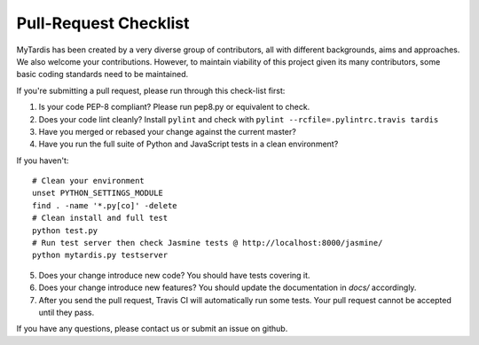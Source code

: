 Pull-Request Checklist
----------------------

MyTardis has been created by a very diverse group of contributors, all with
different backgrounds, aims and approaches. We also welcome your
contributions. However, to maintain viability of this project given its many
contributors, some basic coding standards need to be maintained.

If you're submitting a pull request, please run through this check-list first:

1. Is your code PEP-8 compliant? Please run pep8.py or equivalent to check.
2. Does your code lint cleanly? Install ``pylint`` and check with ``pylint --rcfile=.pylintrc.travis tardis``
3. Have you merged or rebased your change against the current master?
4. Have you run the full suite of Python and JavaScript tests in a clean environment?

If you haven't::

  # Clean your environment
  unset PYTHON_SETTINGS_MODULE
  find . -name '*.py[co]' -delete
  # Clean install and full test
  python test.py
  # Run test server then check Jasmine tests @ http://localhost:8000/jasmine/
  python mytardis.py testserver

5. Does your change introduce new code? You should have tests covering it.
6. Does your change introduce new features? You should update the documentation in `docs/` accordingly.
7. After you send the pull request, Travis CI will automatically run some tests.
   Your pull request cannot be accepted until they pass.

If you have any questions, please contact us or submit an issue on github.
